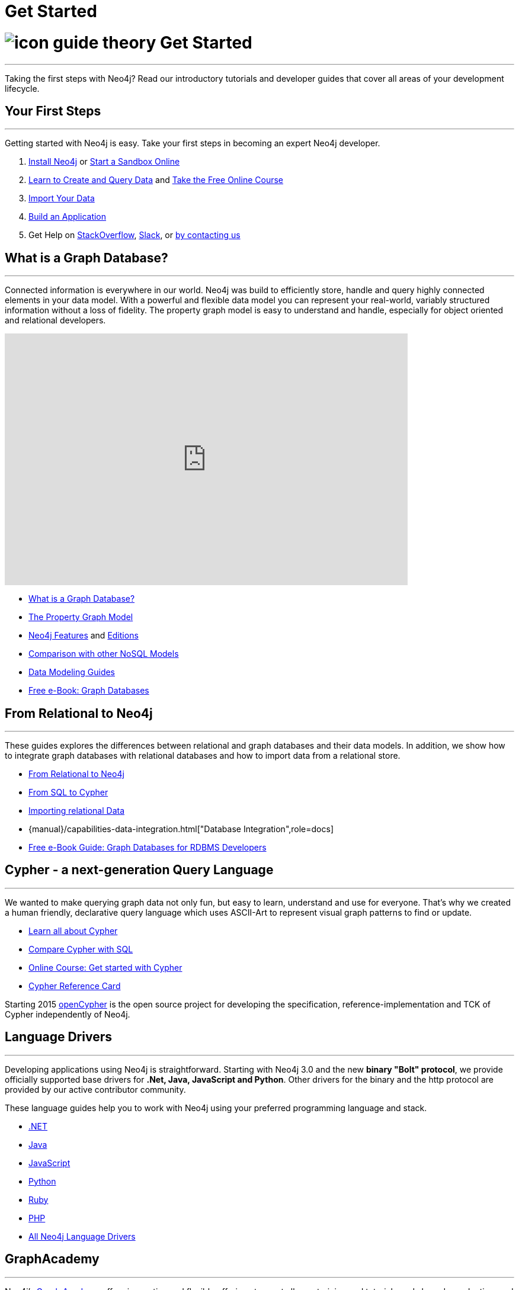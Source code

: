 = Get Started
:section: Get Started
:section-link: get-started
:section-level: 1
:slug: get-started

= image:http://dev.assets.neo4j.com.s3.amazonaws.com/wp-content/uploads/2014/10/icon-guide-theory.png[] Get Started
- - -
Taking the first steps with Neo4j?
Read our introductory tutorials and developer guides that cover all areas of your development lifecycle.

== Your First Steps
- - -
Getting started with Neo4j is easy.
Take your first steps in becoming an expert Neo4j developer.

1. link:/download[Install Neo4j,target=_blank] or link:/sandbox[Start a Sandbox Online]
2. link:/developer/cypher[Learn to Create and Query Data] and link:/online-course[Take the Free Online Course]
3. link:/developer/working-with-data/guide-importing-data-and-etl[Import Your Data]
4. link:/developer/language-guides[Build an Application]
5. Get Help on http://stackoverflow.com/questions/tagged/neo4j[StackOverflow], http://neo4j.com/slack[Slack], or http://neo4j.com/contact-us/[by contacting us]
// 6. link:/developer/in-production[Deploy and Run your Database in Production]

== What is a Graph Database?
- - -
Connected information is everywhere in our world.
Neo4j was build to efficiently store, handle and query highly connected elements in your data model.
With a powerful and flexible data model you can represent your real-world, variably structured information without a loss of fidelity.
//At the same time you can choose to view your data from many different view-points and projections, only depending on your use-cases not a predefined structure.
The property graph model is easy to understand and handle, especially for object oriented and relational developers.

++++
<iframe width="680" height="425" src="https://www.youtube.com/embed/_D19h5s73Co?showinfo=0&controls=2&autohide=1" frameborder="0" allowfullscreen></iframe>
++++

* link:/developer/get-started/graph-database[What is a Graph Database?]
* link:/developer/get-started/graph-database#property-graph[The Property Graph Model]
* link:/developer/get-started/graph-database#_what_is_neo4j[Neo4j Features] and http://neo4j.com/editions/[Editions]
* link:/developer/get-started/graph-db-vs-nosql[Comparison with other NoSQL Models]
* link:/developer/data-modeling[Data Modeling Guides]
* link:/books/graph-databases/[Free e-Book: Graph Databases]

//* http://neo4j.com/docs/stable/what-is-a-graphdb.html[What is a Graph Database?]

== From Relational to Neo4j
- - -
These guides explores the differences between relational and graph databases and their data models.
In addition, we show how to integrate graph databases with relational databases and how to import data from a relational store.

* link:/developer/get-started/graph-db-vs-rdbms[From Relational to Neo4j]
* link:/developer/cypher/guide-sql-to-cypher[From SQL to Cypher]
* link:/developer/working-with-data/guide-importing-data-and-etl[Importing relational Data]

* {manual}/capabilities-data-integration.html["Database Integration",role=docs]
* link:/resources/rdbms-developer-graph-white-paper/[Free e-Book Guide: Graph Databases for RDBMS Developers]
//* http://dzone.com...[DZone RefCard: Relational to Graph]

//* {manual}/examples-from-sql-to-cypher.html["From SQL to Cypher",role=docs]

== Cypher - a next-generation Query Language
- - -

We wanted to make querying graph data not only fun, but easy to learn, understand and use for everyone.
That's why we created a human friendly, declarative query language which uses ASCII-Art to represent visual graph patterns to find or update.

* link:/developer/cypher[Learn all about Cypher]
* link:/developer/cypher/guide-sql-to-cypher[Compare Cypher with SQL]
* link:/online-course[Online Course: Get started with Cypher] 
// TODO Cypher in 60' 
* link:{manual}/cypher-refcard[Cypher Reference Card]
// * {manual}/graphdb-neo4j-schema.html[Optional Schema]

Starting 2015 http://openCypher.org[openCypher] is the open source project for developing the specification, reference-implementation and TCK of Cypher independently of Neo4j.

== Language Drivers
- - -
Developing applications using Neo4j is straightforward.
Starting with Neo4j 3.0 and the new *binary "Bolt" protocol*, we provide officially supported base drivers for *.Net, Java, JavaScript and Python*.
Other drivers for the binary and the http protocol are provided by our active contributor community. 

These language guides help you to work with Neo4j using your preferred programming language and stack.

* link:/developer/language-guides/dotnet[.NET]
* link:/developer/language-guides/java[Java]
* link:/developer/language-guides/javascript[JavaScript]
* link:/developer/language-guides/python[Python]
* link:/developer/language-guides/ruby[Ruby]
* link:/developer/language-guides/php[PHP]
* link:/developer/language-guides[All Neo4j Language Drivers]

== GraphAcademy
- - -

Neo4j’s link:/graphacademy[Graph Academy] offers innovative and flexible offerings to meet all your training and tutorial needs based on role, time and price.

* Online Course: link:/online-course[Getting Started with Neo4j]
* Neo4j experts share their insights: link:/events/#/events?type=Webinar[Check upcoming Webinars]
* Learn from experienced instructors: link:/events/#/events?type=Training[Attend a Neo4j Training in Your City]
* Explore and create live, interactive graph models in our http://neo4j.com/graphgists[GraphGist Gallery]
* http://youtube.com/c/neo4j[Watch our Videos & Screencasts]
* Read the Neo4j {manual}[Developer Manual] or {opsmanual}[Operations Manual]
* link:/developer/resources[All Our Learning Resources]
